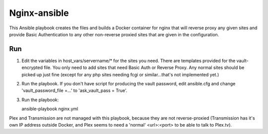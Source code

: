 Nginx-ansible
=============

This Ansible playbook creates the files and builds a Docker container for nginx that will reverse proxy any given sites and provide Basic Authentication to any other non-reverse proxied sites that are given in the configuration.

Run
---

1. Edit the variables in host_vars/servername/* for the sites you need. There are templates provided for the vault-encrypted file. You only need to add sites that need Basic Auth or Reverse Proxy. Any normal sites should be picked up just fine (except for any php sites needing fcgi or similar...that's not implemented yet.)

2. Run the playbook. If you don't have script for producing the vault password, edit ansible.cfg and change 'vault_password_file =...' to 'ask_vault_pass = True'.

3. Run the playbook::

   ansible-playbook nginx.yml

Plex and Transmission are not managed with this playbook, because they are not reverse-proxied (Transmission has it's own IP address outside Docker, and Plex seems to need a 'normal' <url>:<port> to be able to talk to Plex.tv).
